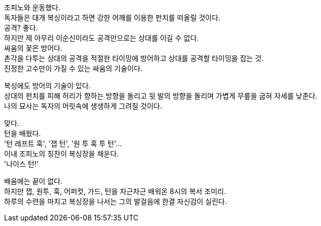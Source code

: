 조피노와 운동했다. +
독자들은 대개 복싱이라고 하면 강한 어깨를 이용한 펀치를 떠올릴 것이다. +
공격? 좋다. +
하지만 제 아무리 이순신이라도 공격만으로는 상대를 이길 수 없다. +
싸움의 꽃은 방어다. +
촌각을 다투는 상대의 공격을 적절한 타이밍에 방어하고 상대를 공격할 타이밍을 잡는 것. +
진정한 고수만이 가질 수 있는 싸움의 기술이다. 


복싱에도 방어의 기술이 있다. +
상대의 펀치를 피해 허리가 향하는 방향을 돌리고 뒷 발의 방향을 돌리며 가볍게 무릎을 굽혀 자세를 낮춘다. +
나의 묘사는 독자의 머릿속에 생생하게 그려질 것이다. 


맞다. +
턴을 배웠다. +
'턴 레프트 훅', '잽 턴', '원 투 훅 투 턴'... +
이내 조피노의 칭찬이 복싱장을 채운다. +
'나이스 턴!' 


배움에는 끝이 없다. +
하지만 잽, 원투, 훅, 어퍼컷, 가드, 턴을 차근차근 배워온 8시의 복서 조미리. +
하루의 수련을 마치고 복싱장을 나서는 그의 발걸음에 한결 자신감이 실린다. 